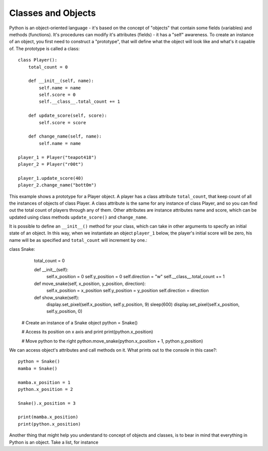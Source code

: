 ********************
Classes and Objects
********************

.. figure:: assets/snake.png 
	 :align: center

Python is an object-oriented language - it's based on the concept of "objects" that contain some fields (variables) and methods (functions). It's procedures can modify
it's attributes (fields) - it has a "self" awareness.
To create an instance of an object, you first need to construct a "prototype", that will define what the object will look like and what's it capable of. The prototype
is called a class::

    class Player():
        total_count = 0

        def __init__(self, name):
            self.name = name
            self.score = 0
            self.__class__.total_count += 1

        def update_score(self, score):
            self.score = score

        def change_name(self, name):
            self.name = name    

    player_1 = Player("teapot418")
    player_2 = Player("r00t")

    player_1.update_score(40)
    player_2.change_name("bott0m")        
                                                          

This example shows a prototype for a Player object. A player has a class attribute ``total_count``, that keep count of all the instances of objects of class Player. 
A class attribute is the same for any instance of class Player, and so you can find out the total count of players through any of them.
Other attributes are instance attributes name and score, which can be updated using class methods ``update_score()`` and ``change_name``.  

It is possible to define an ``__init__()`` method for your class, which can take in other arguments to specify an initial state of an object. In this way, when we 
instantiate an object ``player_1`` below, the player's initial score will be zero, his name will be as specified and ``total_count`` will increment by one.::

class Snake:
        total_count = 0

        def __init__(self):
            self.x_position = 0
            self.y_position = 0
            self.direction = "w"
            self.__class__.total_count += 1

        def move_snake(self, x_position, y_position, direction):
            self.x_position = x_position
            self.y_position = y_position 
            self.direction = direction

        def show_snake(self):
            display.set_pixel(self.x_position, self.y_position, 9)
            sleep(600)
            display.set_pixel(self.x_position, self.y_position, 0)

    # Create an instance of a Snake object
    python = Snake()

    # Access its position on x axis and print
    print(python.x_position)

    # Move python to the right
    python.move_snake(python.x_position + 1, python.y_position)   
   

We can access object's attributes and call methods on it. What prints out to the console in this case?::

    python = Snake()
    mamba = Snake()

    mamba.x_position = 1
    python.x_position = 2

    Snake().x_position = 3

    print(mamba.x_position)
    print(python.x_position)

Another thing that might help you understand to concept of objects and classes, is to bear in mind that everything in Python is an object. Take a list, for instance